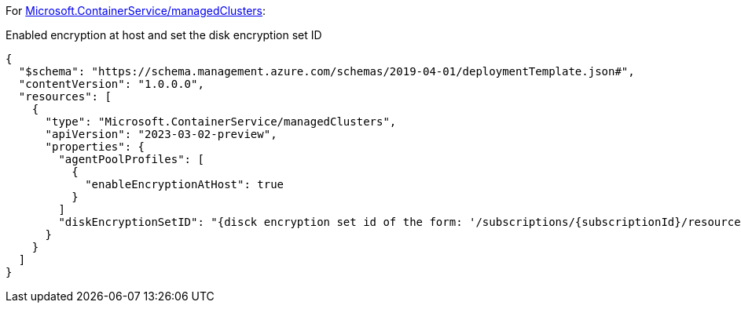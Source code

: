 For https://learn.microsoft.com/en-us/azure/templates/microsoft.containerservice/managedclusters[Microsoft.ContainerService/managedClusters]:

Enabled encryption at host and set the disk encryption set ID
[source,json,diff-id=1101,diff-type=compliant]
----
{
  "$schema": "https://schema.management.azure.com/schemas/2019-04-01/deploymentTemplate.json#",
  "contentVersion": "1.0.0.0",
  "resources": [
    {
      "type": "Microsoft.ContainerService/managedClusters",
      "apiVersion": "2023-03-02-preview",
      "properties": {
        "agentPoolProfiles": [
          {
            "enableEncryptionAtHost": true
          }
        ]
        "diskEncryptionSetID": "{disck encryption set id of the form: '/subscriptions/{subscriptionId}/resourceGroups/{resourceGroupName}/providers/Microsoft.Compute/diskEncryptionSets/{encryptionSetName}'}"
      }
    }
  ]
}
----

